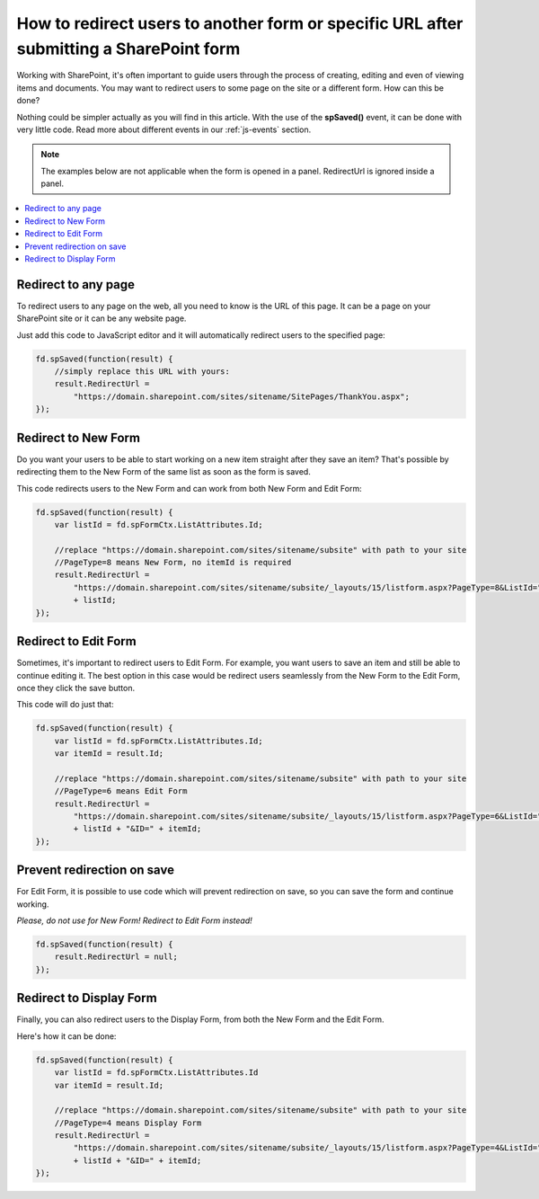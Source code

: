 .. title:: Redirect users after submitting a SharePoint form

.. meta::
   :description: Use JavaScript to redirect users to another form or specific URL after saving the changes to current item

How to redirect users to another form or specific URL after submitting a SharePoint form
=========================================================================================

Working with SharePoint, it's often important to guide users through the process of creating, editing and even of viewing items and documents. You may want to redirect users to some page on the site or a different form. How can this be done?

Nothing could be simpler actually as you will find in this article. With the use of the **spSaved()** event, it can be done with very little code. Read more about different events in our :ref:`js-events` section.

.. Note:: The examples below are not applicable when the form is opened in a panel. RedirectUrl is ignored inside a panel.

.. contents::
 :local:
 :depth: 1

Redirect to any page
--------------------------------------------------
To redirect users to any page on the web, all you need to know is the URL of this page. It can be a page on your SharePoint site or it can be any website page. 

Just add this code to JavaScript editor and it will automatically redirect users to the specified page:

.. code-block:: javascript

    fd.spSaved(function(result) {
        //simply replace this URL with yours:
        result.RedirectUrl = 
            "https://domain.sharepoint.com/sites/sitename/SitePages/ThankYou.aspx";
    });

Redirect to New Form
--------------------------------------------------
Do you want your users to be able to start working on a new item straight after they save an item? That's possible by redirecting them to the New Form of the same list as soon as the form is saved.

This code redirects users to the New Form and can work from both New Form and Edit Form:

.. code-block:: javascript

    fd.spSaved(function(result) {
        var listId = fd.spFormCtx.ListAttributes.Id;

        //replace "https://domain.sharepoint.com/sites/sitename/subsite" with path to your site
        //PageType=8 means New Form, no itemId is required
        result.RedirectUrl = 
            "https://domain.sharepoint.com/sites/sitename/subsite/_layouts/15/listform.aspx?PageType=8&ListId="
            + listId;
    });

Redirect to Edit Form
--------------------------------------------------
Sometimes, it's important to redirect users to Edit Form. For example, you want users to save an item and still be able to continue editing it. The best option in this case would be redirect users seamlessly from the New Form to the Edit Form, once they click the save button.

This code will do just that:

.. code-block:: javascript

    fd.spSaved(function(result) {
        var listId = fd.spFormCtx.ListAttributes.Id;
        var itemId = result.Id;

        //replace "https://domain.sharepoint.com/sites/sitename/subsite" with path to your site
        //PageType=6 means Edit Form
        result.RedirectUrl = 
            "https://domain.sharepoint.com/sites/sitename/subsite/_layouts/15/listform.aspx?PageType=6&ListId=" 
            + listId + "&ID=" + itemId;
    });

Prevent redirection on save
--------------------------------------------------
For Edit Form, it is possible to use code which will prevent redirection on save, so you can save the form and continue working.

*Please, do not use for New Form! Redirect to Edit Form instead!*

.. code-block:: javascript

    fd.spSaved(function(result) {
        result.RedirectUrl = null;
    });

Redirect to Display Form
--------------------------------------------------
Finally, you can also redirect users to the Display Form, from both the New Form and the Edit Form.

Here's how it can be done:

.. code-block:: javascript

    fd.spSaved(function(result) {
        var listId = fd.spFormCtx.ListAttributes.Id
        var itemId = result.Id;

        //replace "https://domain.sharepoint.com/sites/sitename/subsite" with path to your site
        //PageType=4 means Display Form
        result.RedirectUrl = 
            "https://domain.sharepoint.com/sites/sitename/subsite/_layouts/15/listform.aspx?PageType=4&ListId="
            + listId + "&ID=" + itemId;
    });